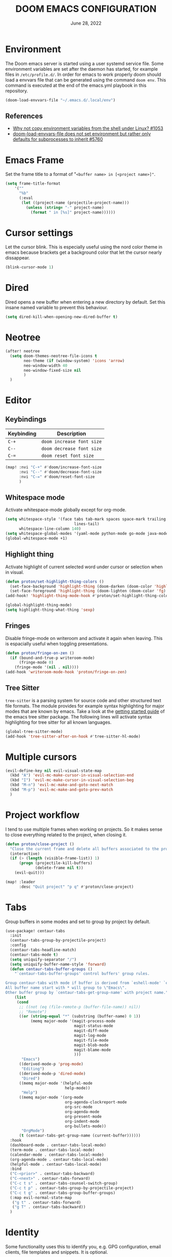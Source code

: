 #+TITLE:  DOOM EMACS CONFIGURATION
#+PROPERTY: header-args :tangle config.el
#+auto-tangle: t
#+DATE:    June 28, 2022

* Environment

The Doom emacs server is started using a user systemd service file. Some
environment variables are set after the daemon has started, for example
files in ~/etc/profile.d/~. In order for emacs to work properly doom should
load a envvars file that can be generated using the command ~doom env~.
This command is executed at the end of the emacs.yml playbook in this
repository.

#+begin_src emacs-lisp
(doom-load-envvars-file "~/.emacs.d/.local/env")
#+end_src

** References

- [[https://github.com/doomemacs/doomemacs/issues/1053#issuecomment-466888282][Why not copy environment variables from the shell under Linux? #1053]]
- [[https://github.com/doomemacs/doomemacs/issues/5760][doom-load-envvars-file does not set environment but rather only defaults for subprocesses to inherit #5760]]

* Emacs Frame

Set the frame title to a format of "~<buffer name> in [<project name>]"~.

#+begin_src emacs-lisp
(setq frame-title-format
    '(""
      "%b"
      (:eval
       (let ((project-name (projectile-project-name)))
         (unless (string= "-" project-name)
           (format " in [%s]" project-name))))))
#+end_src

#+RESULTS:
|   | %b | (:eval (let ((project-name (projectile-project-name))) (unless (string= - project-name) (format  in [%s] project-name)))) |

* Cursor settings

Let the cursor blink. This is especially useful using the nord color theme in emacs because brackets get a background color that let the cursor nearly dissappear.

#+begin_src emacs-lisp
(blink-cursor-mode 1)
#+end_src

* Dired

Dired opens a new buffer when entering a new directory by default. Set this
insane named variable to prevent this behaviour.

#+begin_src emacs-lisp
(setq dired-kill-when-opening-new-dired-buffer t)
#+end_src

* Neotree

#+begin_src emacs-lisp
(after! neotree
  (setq doom-themes-neotree-file-icons t
        neo-theme (if (window-system) 'icons 'arrow)
        neo-window-width 40
        neo-window-fixed-size nil
        )
  )
#+end_src

* Editor

** Keybindings

| Keybinding | Description             |
|------------+-------------------------|
| ~C-+~        | ~doom increase font size~ |
| ~C--~        | ~doom decrease font size~ |
| ~C-=~        | ~doom reset font size~    |

#+begin_src emacs-lisp
(map! :nvi "C-+" #'doom/increase-font-size
      :nvi "C--" #'doom/decrease-font-size
      :nvi "C-=" #'doom/reset-font-size
      )
#+end_src

#+RESULTS:

** Whitespace mode

Activate whitespace-mode globally except for org-mode.

#+begin_src emacs-lisp
(setq whitespace-style '(face tabs tab-mark spaces space-mark trailing
                              lines-tail)
      whitespace-line-column 140)
(setq whitespace-global-modes '(yaml-mode python-mode go-mode java-mode rustic-mode prog-mode))
(global-whitespace-mode +1)
#+end_src

** Highlight thing

Activate highlight of current selected word under cursor or selection when in visual.

#+begin_src emacs-lisp
(defun proton/set-highlight-thing-colors ()
  (set-face-background 'highlight-thing (doom-darken (doom-color 'highlight) 0.4))
  (set-face-foreground 'highlight-thing (doom-lighten (doom-color 'fg) 0.4)))
(add-hook! 'highlight-thing-mode-hook #'proton/set-highlight-thing-colors)

(global-highlight-thing-mode)
(setq highlight-thing-what-thing 'sexp)
#+end_src

** Fringes

Disable fringe-mode on writeroom and activate it again when leaving. This is espacially useful when toggling presentations.

#+begin_src emacs-lisp
(defun proton/fringe-on-zen ()
  (if (bound-and-true-p writeroom-mode)
      (fringe-mode 0)
    (fringe-mode '(nil . nil))))
(add-hook 'writeroom-mode-hook 'proton/fringe-on-zen)
#+end_src

** Tree Sitter

~tree-sitter~ is a parsing system for source code and other structured text file formats. The module provides for example syntax highlighting for major modes that are known by emacs. Take a look at the [[https://emacs-tree-sitter.github.io/getting-started/][getting started guide]] of the emacs tree sitter package. The following lines will activate syntax highlighting for tree sitter for all known languages.

#+begin_src emacs-lisp
(global-tree-sitter-mode)
(add-hook 'tree-sitter-after-on-hook #'tree-sitter-hl-mode)
#+end_src

* Multiple cursors

#+begin_src emacs-lisp
(evil-define-key nil evil-visual-state-map
  (kbd "A") 'evil-mc-make-cursor-in-visual-selection-end
  (kbd "I") 'evil-mc-make-cursor-in-visual-selection-beg
  (kbd "M-n") 'evil-mc-make-and-goto-next-match
  (kbd "M-p") 'evil-mc-make-and-goto-prev-match
  )
#+end_src

* Project workflow

I tend to use multiple frames when working on projects. So it makes sense to close everything related to the project, when closing it.

#+begin_src emacs-lisp
(defun proton/close-project ()
  "Close the current frame and delete all buffers associated to the project"
  (interactive)
  (if (> (length (visible-frame-list)) 1)
      (progn (projectile-kill-buffers)
             (delete-frame nil t))
    (evil-quit)))

(map! :leader
      :desc "Quit project" "p q" #'proton/close-project)
#+end_src

* Tabs

Group buffers in some modes and set to group by project by default.

#+begin_src emacs-lisp :tangle yes
 (use-package! centaur-tabs
   :init
   (centaur-tabs-group-by-projectile-project)
   :config
   (centaur-tabs-headline-match)
   (centaur-tabs-mode t)
   (setq uniquify-separator "/")
   (setq uniquify-buffer-name-style 'forward)
   (defun centaur-tabs-buffer-groups ()
     "`centaur-tabs-buffer-groups' control buffers' group rules.

 Group centaur-tabs with mode if buffer is derived from `eshell-mode' `emacs-lisp-mode' `dired-mode' `org-mode' `magit-mode'.
 All buffer name start with * will group to \"Emacs\".
 Other buffer group by `centaur-tabs-get-group-name' with project name."
     (list
      (cond
       ;; ((not (eq (file-remote-p (buffer-file-name)) nil))
       ;; "Remote")
       ((or (string-equal "*" (substring (buffer-name) 0 1))
            (memq major-mode '(magit-process-mode
                               magit-status-mode
                               magit-diff-mode
                               magit-log-mode
                               magit-file-mode
                               magit-blob-mode
                               magit-blame-mode
                               )))
        "Emacs")
       ((derived-mode-p 'prog-mode)
        "Editing")
       ((derived-mode-p 'dired-mode)
        "Dired")
       ((memq major-mode '(helpful-mode
                           help-mode))
        "Help")
       ((memq major-mode '(org-mode
                           org-agenda-clockreport-mode
                           org-src-mode
                           org-agenda-mode
                           org-present-mode
                           org-indent-mode
                           org-bullets-mode))
        "OrgMode")
       (t (centaur-tabs-get-group-name (current-buffer))))))
   :hook
   (dashboard-mode . centaur-tabs-local-mode)
   (term-mode . centaur-tabs-local-mode)
   (calendar-mode . centaur-tabs-local-mode)
   (org-agenda-mode . centaur-tabs-local-mode)
   (helpful-mode . centaur-tabs-local-mode)
   :bind
   ("C-<prior>" . centaur-tabs-backward)
   ("C-<next>" . centaur-tabs-forward)
   ("C-c t s" . centaur-tabs-counsel-switch-group)
   ("C-c t p" . centaur-tabs-group-by-projectile-project)
   ("C-c t g" . centaur-tabs-group-buffer-groups)
   (:map evil-normal-state-map
    ("g t" . centaur-tabs-forward)
    ("g T" . centaur-tabs-backward))
   )
#+end_src

#+RESULTS:
: centaur-tabs-backward

* Identity

Some functionality uses this to identify you, e.g. GPG configuration, email
clients, file templates and snippets. It is optional.

#+begin_src emacs-lisp
(setq user-full-name "Nils Verheyen"
      user-mail-address "nils@ungerichtet.de")
#+end_src

* Layout

Doom exposes five (optional) variables for controlling fonts in Doom:

- `DOOMu-font' -- the primary font to use
- `doom-variable-pitch-font' -- a non-monospace font (where applicable)
- `doom-big-font' -- used for `doom-big-font-mode'; use this for
   presentations or streaming.
- `doom-unicode-font' -- for unicode glyphs
- `doom-serif-font' -- for the `fixed-pitch-serif' face

See 'C-h v doom-font' for documentation and more examples of what they
accept. For example:

If you or Emacs can't find your font, use 'M-x describe-font' to look them
up, `M-x eval-region' to execute elisp code, and 'M-x doom/reload-font' to
refresh your font settings. If Emacs still can't find your font, it likely
wasn't installed correctly. Font issues are rarely Doom issues!

#+begin_src emacs-lisp
;; Set reusable font name variables
(defvar proton/fixed-width-font "JetBrains Mono Nerd Font"
  "The font to use for monospaced (fixed width) text.")

(defvar proton/variable-width-font "Noto Sans"
  "The font to use for variable-pitch (document) text.")

(setq doom-font (font-spec :family proton/fixed-width-font :size 15)
      doom-variable-pitch-font (font-spec :family proton/variable-width-font :size 15)
      doom-big-font (font-spec :family proton/variable-width-font :size 24)
      doom-font-increment 1)

(after! doom-themes
  (setq doom-themes-enable-bold t
        doom-themes-enable-italic t))

(custom-set-faces!
  '(font-lock-comment-face :slant italic)
  '(font-lock-keyword-face :slant italic))
#+end_src

There are two ways to load a theme. Both assume the theme is installed and
available. You can either set `doom-theme' or manually load a theme with the
`load-theme' function. This is the default:

#+begin_src emacs-lisp
(setq doom-theme 'doom-nord)
#+end_src

This determines the style of line numbers in effect. If set to `nil', line
numbers are disabled. For relative line numbers, set this to `relative'.
#+begin_src emacs-lisp
(setq display-line-numbers-type 'relative)
#+end_src

Whenever you reconfigure a package, make sure to wrap your config in an
`after!' block, otherwise Doom's defaults may override your settings. E.g.

  (after! PACKAGE
    (setq x y))

The exceptions to this rule:

  - Setting file/directory variables (like `org-directory')
  - Setting variables which explicitly tell you to set them before their
    package is loaded (see 'C-h v VARIABLE' to look up their documentation).
  - Setting doom variables (which start with 'doom-' or '+').

Here are some additional functions/macros that will help you configure Doom.

- `load!' for loading external *.el files relative to this one
- `use-package!' for configuring packages
- `after!' for running code after a package has loaded
- `add-load-path!' for adding directories to the `load-path', relative to
  this file. Emacs searches the `load-path' when you load packages with
  `require' or `use-package'.
- `map!' for binding new keys

To get information about any of these functions/macros, move the cursor over
the highlighted symbol at press 'K' (non-evil users must press 'C-c c k').
This will open documentation for it, including demos of how they are used.
Alternatively, use `C-h o' to look up a symbol (functions, variables, faces,
etc).

You can also try 'gd' (or 'C-c c d') to jump to their definition and see how
they are implemented.

#+begin_src emacs-lisp
(add-to-list 'default-frame-alist '(fullscreen . maximized))
#+end_src


** Dashboard

#+begin_src emacs-lisp
(setq fancy-splash-image (expand-file-name "splash/doom-emacs-splash.svg" doom-private-dir))
#+end_src

* Line spacing

Increase space between lines.

#+begin_src emacs-lisp
(setq-default line-spacing 4)
#+end_src

* Ansible

Set the ansible vault password file according to the settings inside
the dotfiles ansible configuration.

#+begin_src emacs-lisp
(with-temp-buffer
  (insert-file-contents "~/dotfiles/ansible.cfg")
  (keep-lines "vault_password_file" (point-min) (point-max))
  (setq ansible-vault-password-file
        (when (string-match "vault_password_file\s+=\s+\\(.*\\)"
                            (buffer-string))
          (match-string 1 (buffer-string)))))
#+end_src

#+begin_src emacs-lisp
(def-project-mode! +ansible-yaml-mode
  :modes '(yaml-mode)
  :add-hooks '(ansible ansible-auto-decrypt-encrypt ansible-doc-mode)
  :files (or "playbooks/" "roles/" "tasks/" "handlers/"))
#+end_src

* Custom machine settings

All settings that are unique to the machine should be kept inside the
~$HOME/.doom.d/local.el~ file. Look at the emacs.yml playbook. There should
be a task that links the ~dotfiles/emacs/local.el~ if one was found.

#+begin_src emacs-lisp
(setq local-settings-file (format "%s/.doom.d/local.el" (getenv "HOME")))
(when (file-exists-p local-settings-file)
  (load local-settings-file))
#+end_src

* Structure templates

Configure structure templates for org mode ~begin_src~ blocks.

#+begin_src emacs-lisp
(require 'org-tempo)
(add-to-list 'org-structure-template-alist '("el" . "src emacs-lisp"))
(add-to-list 'org-structure-template-alist '("sh" . "src sh"))
(add-to-list 'org-structure-template-alist '("py" . "src python"))
#+end_src

* Elfeed

Use ~elfeed-org~ to configure feeds. All feeds are listed in the ~elfeed.org~ file along this config. All settings are made according to the rss doom module.

#+begin_src emacs-lisp
(elfeed-org)

(after! elfeed
  (setq elfeed-search-filter "@2-weeks-ago +unread"
        elfeed-search-title-min-width 80
        visual-fill-column-mode 1
        )
  )
(add-hook! 'elfeed-show-mode-hook (hide-mode-line-mode 1))
(add-hook! 'elfeed-search-update-hook #'hide-mode-line-mode)

(setq rmh-elfeed-org-files (list "~/Org/elfeed.org"))
#+end_src

* PlantUML

Not much to do here, but the default indent level is =8= ... wtf.

#+begin_src emacs-lisp
(after! plantuml
  (setq plantuml-indent-level 2)
  )
#+end_src

* nov.el

=nov.el= provides a major mode to read epub documents. ~bsdtar~ should be installed on the system, along with emacs compiled with libxml2 (~pacman -Qi emacs-nativecomp | grep libxml2~).

#+begin_src emacs-lisp
(setq nov-unzip-program (executable-find "bsdtar")
      nov-unzip-args '("-xC" directory "-f" filename))
(add-to-list 'auto-mode-alist '("\\.epub\\'" . nov-mode))
#+end_src

* ORG

** Keybindings

#+begin_src emacs-lisp
(map! :leader
      :desc "Activate lsp-org" "m L" #'lsp-org
      :desc "deactivate lsp-org" "m D" #'lsp-virtual-buffer-disconnect)
#+end_src


** Org Mode Appearance

#+begin_src emacs-lisp
(defun proton/org-colors-nord ()
  "Enable Nord colors for Org headers."
  (interactive)
  (dolist
      (face
       '((org-level-1 1.7 "#81a1c1" bold)
         (org-level-2 1.6 "#b48ead" bold)
         (org-level-3 1.5 "#a3be8c" semi-bold)
         (org-level-4 1.4 "#ebcb8b" normal)
         (org-level-5 1.3 "#bf616a" light)
         (org-level-6 1.2 "#88c0d0" light)
         (org-level-7 1.1 "#81a1c1" light)
         (org-level-8 1.0 "#b48ead" light)))
    (set-face-attribute (nth 0 face) nil
                        :font doom-variable-pitch-font
                        :height (nth 1 face)
                        :foreground (nth 2 face)
                        :weight (nth 3 face)))
  (set-face-attribute 'org-table nil
                      :font doom-font
                      :weight 'normal
                      :height 1.0
                      :foreground "#bfafdf"))

(proton/org-colors-nord)
#+end_src

#+begin_src emacs-lisp
(require 'org-faces)

;; Make sure certain org faces use the fixed-pitch face when variable-pitch-mode is on
(set-face-attribute 'org-block nil :foreground nil :font proton/fixed-width-font :height 1.0 :weight 'light)
#+end_src


** Org mode settings

If you use `org' and don't want your org files in the default location below,
change `org-directory'. It must be set before org loads!

#+begin_src emacs-lisp
(setq org-directory (file-truename "~/Org/notes"))
#+end_src

Anything else at the moment can be set after org was loaded.

#+begin_src emacs-lisp
(after! org
  (setq org-log-done 'time
        org-todo-keywords
        '((sequence
           "TODO(t)"            ; Backlog items in kanban that should be executed
           "DOING(o)"           ; Things that are currently in work (work in progress)
           "WAIT(w)"            ; A task that can not be set as DOING
           "|"                  ; Separate active and inactive items
           "DONE(d)"            ; Finished work ... yeah
           "CANCELLED(c@)"))    ; Cancelled things :(
        org-todo-repeat-to-state "TODO"
        org-ellipsis " ▾"
        org-hide-emphasis-markers t
        org-superstar-headline-bullets-list '("⁖" "◉" "○" "✸" "✿"))
  )
#+end_src

** Org auto tangle

Automatically tangle org files on save. This is done by adding the option ~#+auto_tangle: t~ in your org file.

#+begin_src emacs-lisp
(use-package! org-auto-tangle
  :defer t
  :hook (org-mode . org-auto-tangle-mode)
  )
#+end_src

** Presentations with org-present

Use visual-line-mode here to cause lines to be wrapped within the
centered document, otherwise you will have to horizontally scroll to see
them all!

#+begin_src emacs-lisp
(setq visual-fill-column-width 110
      visual-fill-column-center-text t)
#+end_src

Define functions that should be executed entering and leaving
org-present.

#+begin_src emacs-lisp
(defun proton/org-present-prepare-slide (buffer-name heading)
  ;; Show only top-level headlines
  (org-overview)

  ;; Unfold the current entry
  (org-show-entry)

  ;; Show only direct subheadings of the slide but don't expand them
  (org-show-children))

(defun proton/org-present-start ()
  ;; Center the presentation and wrap lines
  (visual-fill-column-mode 1)
  (visual-line-mode 1)
  (doom-big-font-mode 1)
  (display-line-numbers-mode 0)
  (hl-line-mode 0)
  (highlight-thing-mode 0)
  (centaur-tabs-mode 0)
  (variable-pitch-mode 1)

  ;; Tweak font sizes
  (setq-local face-remapping-alist '((default (:height 1.4) variable-pitch)
                                     (header-line (:height 2.2) variable-pitch)
                                     (org-document-title (:height 1.75) org-document-title)
                                     (org-code (:height 1.0) org-code)
                                     (org-verbatim (:height 1.0) org-verbatim)
                                     (org-block (:height 0.9) org-block)
                                     (org-block-begin-line (:height 0.4) org-block)))

  ;; Set a blank header line string to create blank space at the top
  (setq header-line-format " ")

  ;; Display inline images automatically
  (org-display-inline-images)
  )

(defun proton/org-present-end ()
  ;; Stop centering the document
  (visual-fill-column-mode 0)
  (visual-line-mode 0)
  (doom-big-font-mode 0)
  (display-line-numbers-mode 1)
  (hl-line-mode 1)
  (highlight-thing-mode 1)
  (centaur-tabs-mode 1)
  (variable-pitch-mode 0)

  ;; Reset font customizations, default was nil
  (setq-local face-remapping-alist nil)

  ;; Clear the header line string so that it isn't displayed
  (setq header-line-format nil)

  ;; Stop displaying inline images
  (org-remove-inline-images)
  )
#+end_src

Register hooks with org-present.

#+begin_src emacs-lisp
(add-hook 'org-present-mode-hook 'proton/org-present-start)
(add-hook 'org-present-mode-quit-hook 'proton/org-present-end)
(add-hook 'org-present-after-navigate-functions 'proton/org-present-prepare-slide)
#+end_src

** Personal Knowledge Base using Org roam

Create the ~$HOME/Org/roam~ directory if it does not exists. This
directory will be used as ~org-roam-directory~.

#+begin_src emacs-lisp
(setq proton/org-roam-home (format "%s/Org/roam" (getenv "HOME")))
(when (not (file-directory-p proton/org-roam-home))
  (make-directory proton/org-roam-home 'parents))

(setq org-roam-directory (file-truename proton/org-roam-home))
(org-roam-db-autosync-mode)
#+end_src

* Programming

** General Keybindings

#+begin_src emacs-lisp
(map! :leader
      :prefix ("c" . "code")
      :desc "Find/Goto definition" "d" #'+lookup/definition
      :desc "Rename" "r" #'lsp-rename
      )
(map!
 :desc "toggle line comment" :ne "C-/" #'evilnc-comment-or-uncomment-lines
 )
#+end_src


** Julia

Add julia support in org babel.

#+begin_src emacs-lisp
;; Load ob-ess-julia and dependencies
(use-package! ob-ess-julia
  :ensure t
  :config
  ;; Add ess-julia into supported languages:
  (org-babel-do-load-languages 'org-babel-load-languages
                               (append org-babel-load-languages
                                       '((ess-julia . t))))
  ;; Link this language to ess-julia-mode (although it should be done by default):
  (setq org-src-lang-modes
        (append org-src-lang-modes '(("ess-julia" . ess-julia)))))
#+end_src

* DAP

#+begin_src emacs-lisp
(setq dap-auto-configure-mode t)

;; Displaying DAP visuals.
(dap-ui-mode t)

;; enables mouse hover support
(dap-tooltip-mode t)

;; use tooltips for mouse hover
;; if it is not enabled `dap-mode' will use the minibuffer.
(tooltip-mode t)

;; displays floating panel with debug buttons
;; requies emacs 26+
(dap-ui-controls-mode t)

(use-package! dap-mode
  :config
  ;; call dap-hydra after a breakpoint has been hit
  (add-hook 'dap-stopped-hook
            (lambda (arg) (call-interactively #'dap-hydra)))
  )
#+end_src

** Python

Enable debugging support for python. Set ~debugpy~ as default debugger. ~debugpy~ should be installed as a dev dependency inside projects that use virtual envs, therefor all of them.

#+begin_src emacs-lisp
(use-package! dap-mode
  :after lsp-mode
  :commands dap-debug
  :hook ((python-mode . dap-ui-mode) (python-mode . dap-mode))
  :config
  (require 'dap-python)
  (setq dap-python-debugger 'debugpy)
  (defun dap-python--pyenv-executable-find (command)
    (with-venv (executable-find "python"))))
#+end_src

** Rust

#+begin_src emacs-lisp
(dap-register-debug-template "Rust::GDB Run Configuration"
                             (list :type "gdb"
                                   :request "launch"
                                   :name "GDB::Run"
                                   :gdbpath "rust-gdb"
                                   :target nil
                                   :cwd nil))
#+end_src
